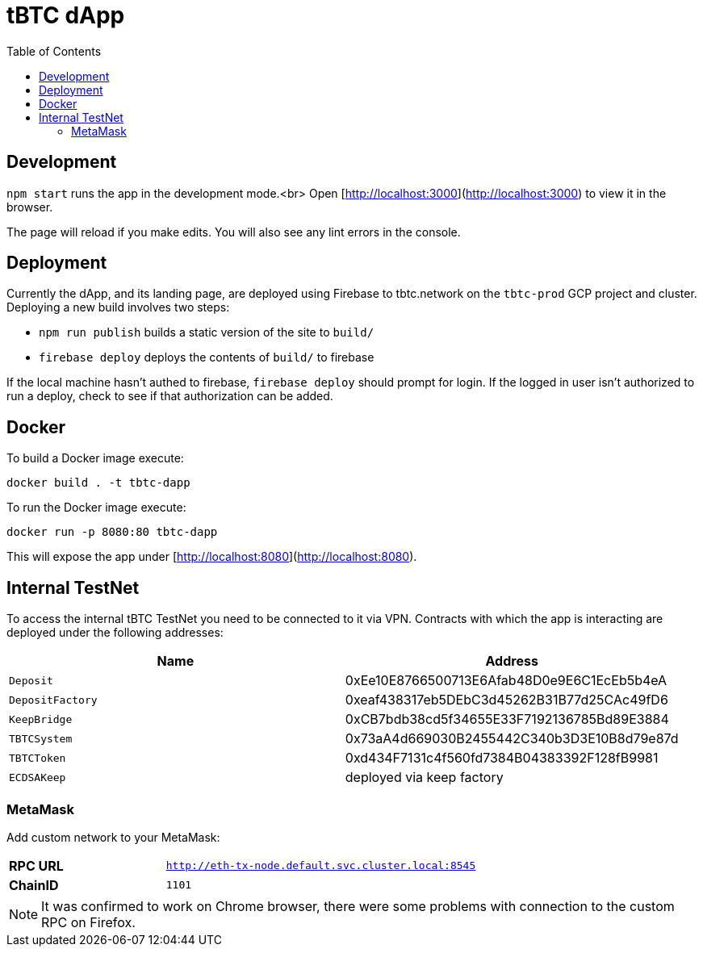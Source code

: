 :toc: macro

= tBTC dApp

toc::[]

== Development

`npm start` runs the app in the development mode.<br>
Open [http://localhost:3000](http://localhost:3000) to view it in the browser.

The page will reload if you make edits. You will also see any lint errors in the console.

== Deployment

Currently the dApp, and its landing page, are deployed using Firebase to
tbtc.network on the `tbtc-prod` GCP project and cluster. Deploying a new build
involves two steps:

* `npm run publish` builds a static version of the site to `build/`
* `firebase deploy` deploys the contents of `build/` to firebase

If the local machine hasn't authed to firebase, `firebase deploy` should prompt
for login. If the logged in user isn't authorized to run a deploy, check to see
if that authorization can be added.

== Docker

To build a Docker image execute:
```sh
docker build . -t tbtc-dapp
```

To run the Docker image execute:
```sh
docker run -p 8080:80 tbtc-dapp
```

This will expose the app under [http://localhost:8080](http://localhost:8080).

== Internal TestNet

To access the internal tBTC TestNet you need to be connected to it via VPN.
Contracts with which the app is interacting are deployed under the following
addresses:

|===
| Name           | Address                                    

| `Deposit`        | 0xEe10E8766500713E6Afab48D0e9E6C1EcEb5b4eA
| `DepositFactory` | 0xeaf438317eb5DEbC3d45262B31B77d25CAc49fD6
| `KeepBridge`     | 0xCB7bdb38cd5f34655E33F7192136785Bd89E3884 
| `TBTCSystem`     | 0x73aA4d669030B2455442C340b3D3E10B8d79e87d
| `TBTCToken`      | 0xd434F7131c4f560fd7384B04383392F128fB9981
| `ECDSAKeep`      | deployed via keep factory                 
|===

=== MetaMask

Add custom network to your MetaMask:

[cols="1,2"]
|===
| **RPC URL**| `http://eth-tx-node.default.svc.cluster.local:8545`
| **ChainID**| `1101`
|===

NOTE: It was confirmed to work on Chrome browser, there were some problems with
connection to the custom RPC on Firefox.
